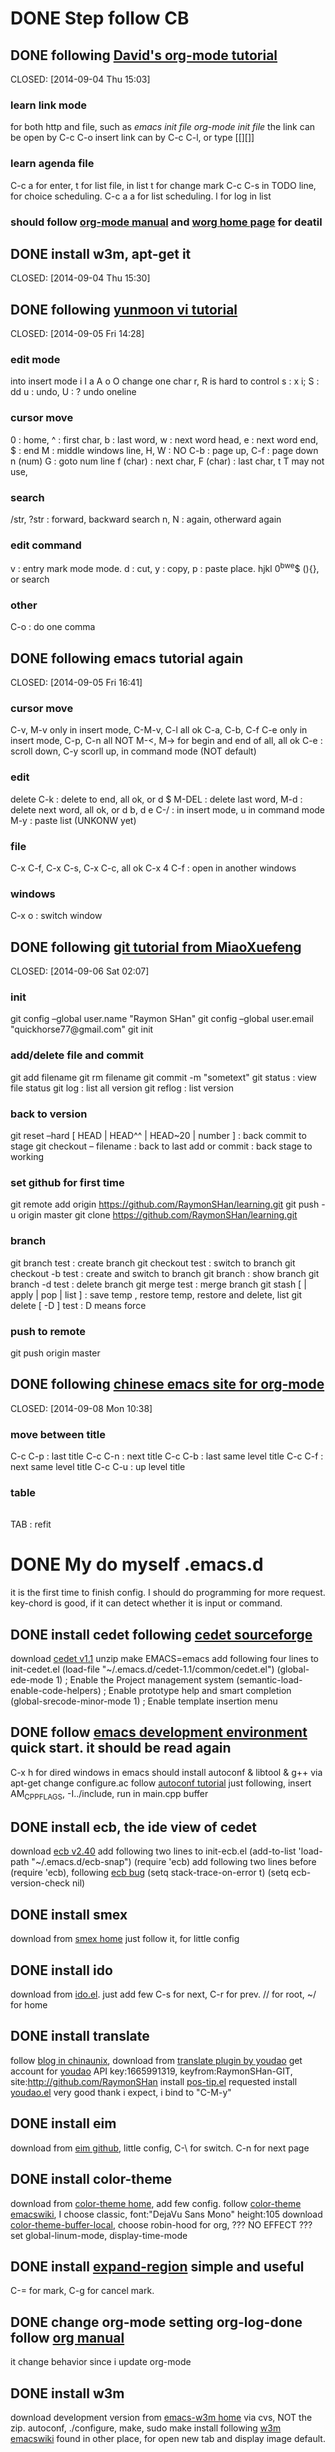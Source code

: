 #+SEQ_TODO: TODO | DONE(d)  CANCEL(c)  FAIL(f) CONTINUE(u)  

* DONE Step follow CB 
** DONE following [[http://orgmode.org/worg/org-tutorials/orgtutorial_dto.html][David's org-mode tutorial]] 
   CLOSED: [2014-09-04 Thu 15:03] 
*** learn link mode 
for both http and file, such as [[~/.emacs.d/init.el][emacs init file]] [[~/.emacs.d/init-org.el][org-mode init file]] 
the link can be open by C-c C-o insert link can by C-c C-l, or type [[][]] 
*** learn agenda file
C-c a for enter, t for list file, 
in list t for change mark C-c C-s in TODO line, for choice scheduling. 
C-c a a for list scheduling. l for log in list 
*** should follow [[http://orgmode.org/manual/index.html][org-mode manual]] and [[http://orgmode.org/worg/][worg home page]] for deatil 
** DONE install w3m, apt-get it
   CLOSED: [2014-09-04 Thu 15:30] 
** DONE following [[http://blog.sina.com.cn/s/blog_559f6ffc01000aj1.html][yunmoon vi tutorial]] 
   CLOSED: [2014-09-05 Fri 14:28] 
*** edit mode 
into insert mode i I a A o O 
change one char r, R is hard to control 
s : x i; S : dd u : undo, U : ? undo oneline 
*** cursor move 
0 : home, ^ : first char, b : last word, w : next word head, e : next word end, $ : end 
M : middle windows line, H, W : NO 
C-b : page up, C-f : page down n (num) 
G : goto num line 
f (char) : next char, F (char) : last char, t T may not use, 
*** search 
/str, ?str : forward, backward search 
n, N : again, otherward again 
*** edit command 
v : entry mark mode mode. d : cut, y : copy, p : paste 
place. hjkl 0^bwe$ (){}, or search 
*** other 
C-o : do one comma 
** DONE following emacs tutorial again 
   CLOSED: [2014-09-05 Fri 16:41] 
*** cursor move 
C-v, M-v only in insert mode, C-M-v, C-l all ok 
C-a, C-b, C-f C-e only in insert mode, C-p, C-n all NOT 
M-<, M-> for begin and end of all, all ok 
C-e : scroll down, C-y scorll up, in command mode (NOT default) 
*** edit 
delete C-k : delete to end, all ok, or d $ 
M-DEL : delete last word, M-d : delete next word, all ok, or d b, d e 
C-/ : in insert mode, u in command mode 
M-y : paste list (UNKONW yet) 
*** file 
C-x C-f, C-x C-s, C-x C-c, all ok 
C-x 4 C-f : open in another windows 
*** windows 
C-x o : switch window 
** DONE following [[http://www.liaoxuefeng.com/wiki/0013739516305929606dd18361248578c67b8067c8c017b000][git tutorial from MiaoXuefeng]] 
   CLOSED: [2014-09-06 Sat 02:07] 
*** init 
git config --global user.name "Raymon SHan" 
git config --global user.email "quickhorse77@gmail.com" git init 
*** add/delete file and commit 
git add filename git rm filename 
git commit -m "sometext" 
git status : view file status 
git log : list all version 
git reflog : list version 
*** back to version 
git reset --hard [ HEAD | HEAD^^ | HEAD~20 | number ] : back commit to stage 
git checkout -- filename : back to last add or commit : back stage to working 
*** set github for first time 
git remote add origin https://github.com/RaymonSHan/learning.git 
git push -u origin master 
git clone https://github.com/RaymonSHan/learning.git 
*** branch 
git branch test : create branch 
git checkout test : switch to branch 
git checkout -b test : create and switch to branch 
git branch : show branch 
git branch -d test : delete branch 
git merge test : merge branch 
git stash [ | apply | pop | list ] : save temp , restore temp, restore and delete, list 
git delete [ -D ] test : D means force 
*** push to remote 
git push origin master 
** DONE following [[http://emacser.com/org-mode-yupeng.htm][chinese emacs site for org-mode]] 
   CLOSED: [2014-09-08 Mon 10:38] 
*** move between title 
C-c C-p : last title 
C-c C-n : next title 
C-c C-b : last same level title 
C-c C-f : next same level title 
C-c C-u : up level title 
*** table 
|-
|
TAB : refit 
* DONE My do myself .emacs.d
  CLOSED: [2014-09-19 Fri 23:46]
it is the first time to finish config. 
I should do programming for more request.
key-chord is good, if it can detect whether it is input or command.
** DONE install cedet following [[http://cedet.sourceforge.net/setup.shtml][cedet sourceforge]]
   CLOSED: [2014-09-10 Wed 11:32]
download [[http://nchc.dl.sourceforge.net/project/cedet/cedet/cedet-1.1.tar.gz][cedet v1.1]]
unzip
make EMACS=emacs
add following four lines to init-cedet.el
  (load-file "~/.emacs.d/cedet-1.1/common/cedet.el")
  (global-ede-mode 1)                      ; Enable the Project management system
  (semantic-load-enable-code-helpers)      ; Enable prototype help and smart completion 
  (global-srecode-minor-mode 1)            ; Enable template insertion menu
** DONE follow [[http://www.randomsample.de/cedetdocs/ede/index.html][emacs development environment]] quick start. it should be read again
   CLOSED: [2014-09-11 Thu 13:00]
C-x h for dired windows in emacs
should install autoconf & libtool & g++ via apt-get
change configure.ac follow [[http://www.gnu.org/software/automake/manual/automake.html#Modernize-AM_005fINIT_005fAUTOMAKE-invocation][autoconf tutorial]]
just following, insert AM_CPPFLAGS, -I../include, run in main.cpp buffer
** DONE install ecb, the ide view of cedet
   CLOSED: [2014-09-11 Thu 16:12]
download [[http://ecb.sourceforge.net/cvs_snapshots/ecb.tar.gz][ecb v2.40]]
add following two lines to init-ecb.el
  (add-to-list 'load-path "~/.emacs.d/ecb-snap")
  (require 'ecb)
add following two lines before (require 'ecb), following [[https://bugs.debian.org/cgi-bin/bugreport.cgi?bug%3D729865][ecb bug]]
  (setq stack-trace-on-error t)
  (setq ecb-version-check nil)
** DONE install smex
   CLOSED: [2014-09-11 Thu 16:29]
download from [[https://github.com/nonsequitur/smex][smex home]]
just follow it, for little config
** DONE install ido
   CLOSED: [2014-09-12 Fri 14:00]
download from [[http://repo.or.cz/w/emacs.git/blob_plain/HEAD:/lisp/ido.el][ido.el]]. just add few
C-s for next, C-r for prev. // for root, ~/ for home
** DONE install translate
   CLOSED: [2014-09-12 Fri 14:56]
follow [[http://blog.chinaunix.net/uid/20263484/cid-8773-list-1.html][blog in chinaunix]], download from  [[https://github.com/zhenze12345/youdao.el][translate plugin by youdao]]
get account for [[http://fanyi.youdao.com/openapi?path%3Ddata-mode][youdao]] API key:1665991319, keyfrom:RaymonSHan-GIT, site:http://github.com/RaymonSHan
install [[http://www.emacswiki.org/emacs/download/pos-tip.el][pos-tip.el]] requested
install [[https://github.com/zhenze12345/youdao.el/blob/master/youdao.el][youdao.el]]
very good thank i expect, i bind to "C-M-y"
** DONE install eim
   CLOSED: [2014-09-12 Fri 15:28]
download from [[https://github.com/wenbinye/emacs-eim][eim github]], little config, C-\ for switch. C-n for next page
** DONE install color-theme
   CLOSED: [2014-09-13 Sat 19:38]
download from [[http://www.nongnu.org/color-theme/][color-theme home]], add few config.
follow [[http://www.emacswiki.org/ColorTheme][color-theme emacswiki]], I choose classic, font:"DejaVu Sans Mono" height:105
download [[https://raw.githubusercontent.com/vic/color-theme-buffer-local/master/color-theme-buffer-local.el][color-theme-buffer-local]], choose robin-hood for org, ??? NO EFFECT ???
set global-linum-mode, display-time-mode
** DONE install [[https://github.com/magnars/expand-region.el][expand-region]] simple and useful
   CLOSED: [2014-09-13 Sat 20:21]
C-= for mark, C-g for cancel mark.
** DONE change org-mode setting org-log-done follow [[http://orgmode.org/manual/Closing-items.html][org manual]]
   CLOSED: [2014-09-13 Sat 22:59]
it change behavior since i update org-mode
** DONE install w3m 
   CLOSED: [2014-09-14 Sun 00:44]
download development version from [[http://emacs-w3m.namazu.org/][emacs-w3m home]] via cvs, NOT the zip.
autoconf, ./configure, make, sudo make install
following [[http://www.emacswiki.org/emacs/emacs-w3m][w3m emacswiki]]
found in other place, for open new tab and display image default.

** DONE install flycheck
   CLOSED: [2014-09-14 Sun 01:47]
download dash from [[https://github.com/magnars/dash.el][dash in github]], flycheck require it.
download from [[https://github.com/flycheck/flycheck][flycheck in github]], only add require
add (global-flycheck-mode 1)
** DONE install smartpaners
   CLOSED: [2014-09-14 Sun 14:56]
download from [[https://github.com/Fuco1/smartparens][smartpaners github]], add require.
add (smartpanes-global-mode 1)
** CONTINUE learning eshell, pause now
   CLOSED: [2014-09-14 Sun 20:50]
should read [[http://www.masteringemacs.org/articles/2010/12/13/complete-guide-mastering-eshell/][master eshell by mickey]]
cd =, cd - for eshell, when reading eshellautojump
** DONE install DocViewMode
   CLOSED: [2014-09-14 Sun 22:13]
install ghostscript and xpdf by apt-get
can open .pdf file
** DONE install magit
   CLOSED: [2014-09-14 Sun 23:20]
download [[https://github.com/magit/git-modes][git-modes]]
following [[https://github.com/magit/magit#installation][magit in github]]
should read [[http://magit.github.io/magit.html][magit manual]]
** DONE install evil
   CLOSED: [2014-09-16 Tue 15:34]
following [[http://www.emacswiki.org/emacs/Evil][evil emacswiki]], easy install
vim is better for better for change, i should change many bind
i should use all emacs bind in insert-mode, and most vim bind in command-mode
  now i replace evil-insert-mode with evil-emacs-mode, and set ESC to back normal mode
  following [[http://stackoverflow.com/questions/25542097/emacs-evil-mode-how-to-change-insert-state-to-emacs-state-automaticly][stackoverflow for it]]
[[http://wikemacs.org/wiki/Evil][evil wiki]] is good, add some config from it.
I try to bind user define function to ESC in evil-emacs-state, but fail ???
  (define-key evil-emacs-state-map [escape] 'evil-normal-state) is OK
  (define-key evil-emacs-state-map [escape] 'myfunction') is FAIL
** DONE [[http://www.emacswiki.org/emacs/key-chord.el][key chord]] is so cool, i add jk for evil-normal-mode, it may so many config to do
   CLOSED: [2014-09-17 Wed 00:05]
is heavy chory ok?
i should set delay control, just like [[http://stackoverflow.com/questions/11377373/refining-key-chord-el-triggering][stack overflow say]]
** DONE it seems no key_up and key_down, only key_press in linux
* Learn emacs more
   CLOSED: [2014-09-22 Mon 20:27]
** DONE reading [[http://blog.chinaunix.net/uid-26185912-id-3334793.html][something about emacs]]
   CLOSED: [2014-09-14 Sun 21:32]
C-x C-w : save as
C-x i : insert file
C-t, M-t, C-x C-t : switch two letters, words, lines
M-u : to UPCASE, M-c : Upcase first
** DONE reading [[http://www.cnblogs.com/holbrook/tag/emacs/][14 paper for emacs in chinese]]
   CLOSED: [2014-09-14 Sun 22:15]
M-p, M-n : scroll command in M-x mod
T : turn on/off image in w3m for all buffer, t : for current place
should read it more about org
** CANCEL binding my keyboard, stop now, for further again.
   CLOSED: [2014-09-19 Fri 09:35]
*** DONE add cursor move
    CLOSED: [2014-09-17 Wed 22:49]
h : home, i : up,  j : left, k : down, l : right, ; : end
X
double : normal, a : speed, z : speed more, t : transpos
the above is ok, have a puase.
*** DONE try search selected function
    CLOSED: [2014-09-19 Fri 09:35]
*** CANCEL stop key chord try    
    CLOSED: [2014-09-19 Fri 09:34]
from [[http://stackoverflow.com/questions/202803/searching-for-marked-selected-text-in-emacs][stack overflow]], few body instereting it.

** learn orgmode some <2014-09-19 Fri>
C-c . : add timestamp, M-up M-down : move meta up/down, M-left M-right : shift meta 
* begin daemon test
** DONE prepare dir and git
   CLOSED: [2014-09-15 Mon 10:04]
** DONE refollowing [[http://www.randomsample.de/cedetdocs/ede/Quick-Start.html][emacs development environment]] for ede autoconf
   CLOSED: [2014-09-15 Mon 11:11]
still rememberless, only can follow
** DONE make another repo
   CLOSED: [2014-09-15 Mon 11:31]
** DONE learn getopt_long
   CLOSED: [2014-09-16 Tue 10:23]
follow [[http://linux.die.net/man/3/getopt_long][linux man for getopt_long]] & [[http://www.gnu.org/software/libc/manual/html_node/Getopt-Long-Option-Example.html][gun getopt_long example]]
** DONE begin debug for set breakpoint
   CLOSED: [2014-09-16 Tue 12:47]
i can set breakpoint by menu
** DONE begin daemon start follow [[http://blog.csdn.net/cupidove/article/details/9310413][csdn cupidove]]
   CLOSED: [2014-09-19 Fri 23:44]
it say good, the reason for twice fork() and so on. finish initDaemon();
** CANCEL detect the state of daemon, 
   CLOSED: [2014-09-20 Sat 16:19]
follow [[http://blog.csdn.net/taolinke/article/details/8315492][csdn taolinke]] and start-stop-daemon.c
/proc is a sys directory for thread.
** DONE compile start-stop-daemon.c
   CLOSED: [2014-09-21 Sun 00:55]
I had thought do para in arg, but i could not write better than it.
use start-stop-daemon.c itself.
*** DONE the most esay condition for ede project
    CLOSED: [2014-09-20 Sat 20:27]
in new directory, and the parent is not ede project.
all .c .h file in that directory. open one.
create project : M-x ede-new RET Automake RET projectname RET
create target : C-c . t programname RET program RET
may add file : C-c . a programname RET
compile : C-c . C
run : C-c . R
*** CANCEL add start-stop-daemon into content project
    CLOSED: [2014-09-21 Sun 00:49]
start-stop-daemon in sbin already, 
*** TODO run daemon by it
find [[https://gist.github.com/alobato/1968852][start-stop-daemon example]]
** DONE 7: error: invalid conversion from ‘void*’ to ‘char*’ [-fpermissive]
   CLOSED: [2014-09-25 Thu 00:10]
when try mmap, following [[http://stackoverflow.com/questions/23258521/invalid-conversion-from-void-to-char-when-using-mmap][should use implicit]] use static_cast<char*>()
** TODO runing mmap() get "Segmentation fault (core dumped)"
do it tomorrow <2014-09-25 Thu>
* linux learning
** segment page memory manger follow [[http://blog.csdn.net/macrocrazier/article/details/6705298][csdn marcocrazier]]
the most thing is slab, it is fit for my program
** reading [[http://blog.chinaunix.net/uid-72446-id-2060685.html][chinaunix j4ckl1u]] memory manger in linux
** reading [[http://www.cppblog.com/weiym/archive/2013/04/08/199238.html][some memory pool]] and a doc about dlmalloc
** DONE find function mremap(), maybe useful
   CLOSED: [2014-09-22 Mon 15:07]
** DONE find [[http://www.slideshare.net/llj098/epoll-from-the-kernel-side][a io ppt]] about epoll iocp
   CLOSED: [2014-09-22 Mon 15:32]
** DONE find [[https://github.com/RajivKurian/epoll-example][epoll example]] in github
or [[http://www.oschina.net/translate/how-to-use-epoll-a-complete-example-in-c][chinese version]] & [[http://www.cppblog.com/converse/archive/2008/04/29/48482.html][another chinese version]]
and i know cmake and nc
   CLOSED: [2014-09-22 Mon 15:54]
** DONE for hash map find [[https://code.google.com/p/sparsehash/?redir%3D1][google sparsehash]]
   CLOSED: [2014-09-22 Mon 20:29]
** DONE find a [[http://linux.chinaunix.net/techdoc/system/2008/07/05/1015194.shtml][writeable exec segment]]
   CLOSED: [2014-09-22 Mon 22:07]
** change malloc setting
mallopt(M_MMAP_MAX, 0);         // 禁止malloc调用mmap分配内存
mallopt(M_TRIM_THRESHOLD, -1);  // 禁止内存紧缩
** my question is how to tell kernel, the page can discard <2014-09-23 Tue>
may useful in [[http://stackoverflow.com/questions/22421014/allocating-temporary-memory-in-linux][same order as me]]
this is my really want [[http://lwn.net/Articles/594847/][MADV_FREE]], [[http://lwn.net/Articles/230799/][a older one]]
madvise is ok for all, but MADV_FREE not in linux

** DONE read [[~/Downloads/Understanding the Linux Kernel/Understanding.pdf][Understanding the Linux Kernel]] <2014-09-23 Tue> fast read
   CLOSED: [2014-09-24 Wed 21:22]
remap_file_pages() ?? not use

** MAP_HUGETLB flag in mmap for use 4M page, in any mmap man
* should do things
** TODO may read [[http://ergoemacs.org/emacs/emacs_keybinding_redesign.html][emacs keybinding setting]]
** TODO may install tab bar
** TODO following [[http://www.gnu.org/software/autoconf/manual/autoconf.html][full autoconf manual]] it is very long
** TODO may install cscope


** TODO follow [[http://alexott.net/en/writings/emacs-devenv/EmacsCedetOld.html][Alex Ott about cedet]] for v1.1
another way for make, same for make EMACS=emacs
  emacs -Q -nw -l cedet-build.el -f cedet-build (in terminal mode),
add following two line
  (load-file "~/.emacs.d/cedet-1.1/semantic/semantic-ia.el")
  (load-file "~/.emacs.d/cedet-1.1/semantic/bovine/semantic-gcc.el")
add addition header dir
  (semantic-add-system-include "~/exp/include/boost_1_37" 'c++-mode)

** TODO following [[http://www.gnu.org/software/autoconf/manual/autoconf.html][full autoconf manual]] it is very long
** TODO following [[http://www.gnu.org/software/emacs/tour/][gnu emacs tutorial]]


* none of work
** DONE 野炊需要物品
   CLOSED: [2014-09-06 Sat 23:57] SCHEDULED: <2014-09-06 Sat>
桶装水 吊子 肉 烧烤螿 调料 烤炉 炭 锡纸


* useful page
** mm
[[http://futureinhands.iteye.com/blog/1048147][page switch in chinese]] [[http://www.rcollins.org/ddj/May96/][4M page]] [[http://www.mjmwired.net/kernel/Documentation/x86/x86_64/mm.txt][linux memory map]] [[https://www.kernel.org/doc/htmldocs/kernel-api/index.html][linux kernel api]] 
[[http://gperftools.googlecode.com/svn/trunk/doc/tcmalloc.html][tcmalloc in google]]
** epool
[[http://liuxun.org/blog/guan-yu-duo-jin-cheng-epoll--yu---liang-qun-wen-ti/][epool with multiproce]] 
epool in linux should use NIC with RSS(multi-queue) [[http://www.slideshare.net/sm9kr/iocp-vs-epoll-perfor][linux vs IOCP]]
* bicycle
| Date             | Way     | km | min | about                                  |
|------------------+---------+----+-----+----------------------------------------|
| <2014-09-25 Thu> | To Mudu | 19 |  55 | for the first time do NOT rest at Mudu |
|                  |         |    |     |                                        |
* evalution
| Date             | Place          | Agent    | M$ | What                                         | cost      |
|------------------+----------------+----------+----+----------------------------------------------+-----------|
| before           |                |          | 16 |                                              | about 1.5 |
| <2014-09-24 Wed> | Service Center | YuanXing |  3 | Procuratorate, specail people control        |           |
| <2014-09-25 Thu> | Service Center | YuanXing |  3 | Gusu Family Planning Committe, mobile device |           |
| <2014-09-25 Thu> | Service Center | Zhengjie |  2 | SZ Middle School(YQ), web app for student    |           |
|                  |                |          |    |                                              |           |
* 工作内容
** 下周安排邮储银行余额查询地址变更
   DEADLINE: <2014-09-22 Mon>
** DONE 下周安排支付中心业务需求讨论（潘鑫）
   CLOSED: [2014-09-22 Mon 10:02] DEADLINE: <2014-09-22 Mon>
** CONTINUE 下周安排人民银行，讨论TCBS上线后，集中支付退票号的关联问题
   CLOSED: [2014-09-22 Mon 10:05] DEADLINE: <2014-09-22 Mon>
** CONTINUE 非税收入入库单时间拖延，工行、瑞联
   CLOSED: [2014-09-22 Mon 10:02] DEADLINE: <2014-09-22 Mon>
** 国库集中支付代理银行工作会议 工商银行 [2014-09-19 Fri]
潘鑫主持，张亮介绍近期工作、回单要求，赵斌介绍动态监控系统、467条报警、39退回，缪翔云补充。
王强介绍工资统发近期情况。
工行介绍电子化支付，其实施先直接、再授权。
** DONE 开发人员工作环境安排，预计在支付中心
   CLOSED: [2014-09-22 Mon 10:03] DEADLINE: <2014-09-22 Mon>
** TODO 移动线路安装，张家港保税区国地税 <2014-09-24 Wed>
